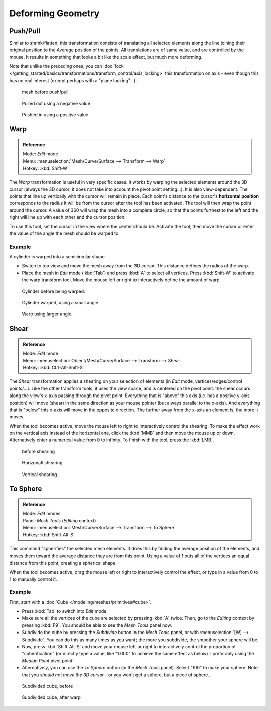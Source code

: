 
..    TODO/Review: {{review|text=move?}} .

******************
Deforming Geometry
******************

Push/Pull
=========

Similar to shrink/flatten, this transformation consists of translating all selected elements
along the line joining their original position to the Average position of the points.
All translations are of same value, and are controlled by the mouse.
It results in something that looks a bit like the scale effect, but much more deforming.

Note that unlike the preceding ones,
you can :doc:`lock </getting_started/basics/transformations/transform_control/axis_locking>` this transformation on axis -
even though this has no real interest (except perhaps with a "plane locking"...).


.. figure:: /images/ShrinkFlatten1.jpg
   :width: 200px

   mesh before push/pull


.. figure:: /images/PushPull1.jpg
   :width: 200px

   Pulled out using a negative value


.. figure:: /images/PushPull2.jpg
   :width: 200px

   Pushed in using a positive value


Warp
====


.. admonition:: Reference
   :class: refbox

   | Mode:     *Edit* mode
   | Menu:     :menuselection:`Mesh/Curve/Surface --> Transform --> Warp`
   | Hotkey:   :kbd:`Shift-W`


The *Warp* transformation is useful in very specific cases.
It works by warping the selected elements around the 3D cursor (always the 3D cursor;
it does not take into account the pivot point setting...). It is also view-dependent.
The points that line up vertically with the cursor will remain in place. Each point's distance
to the cursor's **horizontal position** corresponds to the radius it will be from the cursor
after the tool has been activated. The tool will then wrap the point around the cursor.
A value of 360 will wrap the mesh into a complete circle, so that the points furthest to the
left and the right will line up with each other and the cursor position.

To use this tool, set the cursor in the view where the center should be. Activate the tool,
then move the cursor or enter the value of the angle the mesh should be warped to.


Example
-------

A cylinder is warped into a semicircular shape


- Switch to top view and move the mesh away from the 3D cursor. This distance defines the radius of the warp.
- Place the mesh in *Edit* mode (:kbd:`Tab`) and press :kbd:`A` to select all vertices.
  Press :kbd:`Shift-W` to activate the warp transform tool.
  Move the mouse left or right to interactively define the amount of warp.


.. figure:: /images/WarpTool1.jpg
   :width: 220px

   Cylinder before being warped.


.. figure:: /images/WarpTool2.jpg
   :width: 220px

   Cylinder warped, using a small angle.


.. figure:: /images/WarpTool3.jpg
   :width: 220px

   Warp using larger angle.


Shear
=====

.. admonition:: Reference
   :class: refbox

   | Mode:     *Edit* mode
   | Menu:     :menuselection:`Object/Mesh/Curve/Surface --> Transform --> Shear`
   | Hotkey:   :kbd:`Ctrl-Alt-Shift-S`


The *Shear* transformation applies a shearing on your selection of elements
(in *Edit* mode, vertices/edges/control points/...). Like the other transform tools,
it uses the view space, and is centered on the pivot point:
the shear occurs along the view's x-axis passing through the pivot point.
Everything that is "above" this axis (i.e. has a positive y-axis position) will move (shear)
in the same direction as your mouse pointer (but always parallel to the x-axis).
And everything that is "below" this x-axis will move in the opposite direction.
The further away from the x-axis an element is, the more it moves.

When the tool becomes active,
move the mouse left to right to interactively control the shearing.
To make the effect work on the vertical axis instead of the horizontal one,
click the :kbd:`MMB` and then move the mouse up or down.
Alternatively enter a numerical value from 0 to infinity. To finish with the tool,
press the :kbd:`LMB`.


.. figure:: /images/Shear1.jpg
   :width: 200px

   before shearing


.. figure:: /images/Shear2.jpg
   :width: 200px

   Horizonatl shearing


.. figure:: /images/Shear3.jpg
   :width: 200px

   Vertical shearing


To Sphere
=========

.. admonition:: Reference
   :class: refbox

   | Mode:     *Edit* modes
   | Panel:    *Mesh Tools* (*Editing* context)
   | Menu:     :menuselection:`Mesh/Curve/Surface --> Transform --> To Sphere`
   | Hotkey:   :kbd:`Shift-Alt-S`


This command "spherifies" the selected mesh elements.
It does this by finding the average position of the elements,
and moves them toward the average distance they are from this point.
Using a value of 1 puts all of the vertices an equal distance from this point,
creating a spherical shape.

When the tool becomes active,
drag the mouse left or right to interactively control the effect,
or type in a value from 0 to 1 to manually control it.


Example
-------

First, start with a :doc:`Cube </modeling/meshes/primitives#cube>`.

- Press :kbd:`Tab` to switch into *Edit* mode.
- Make sure all the vertices of the cube are selected by pressing :kbd:`A` twice.
  Then, go to the *Editing* context by pressing :kbd:`F9`. You should be able to see the *Mesh Tools* panel now.
- Subdivide the cube by pressing the *Subdivide* button in the *Mesh Tools* panel,
  or with :menuselection:`[W] --> Subdivide`.
  You can do this as many times as you want; the more you subdivide, the smoother your sphere will be.
- Now, press :kbd:`Shift-Alt-S` and move your mouse left or right to interactively control the proportion of
  "spherification" (or directly type a value,
  like "1.000" to achieve the same effect as below) - preferably using the *Median Point* pivot point!
- Alternatively, you can use the *To Sphere* button (in the *Mesh Tools* panel).
  Select "100" to make your sphere. Note that you *should not move the 3D cursor* - or you won't get a sphere,
  but a piece of sphere...


.. figure:: /images/ToSphereBefore.jpg
   :width: 300px

   Subdivided cube, before


.. figure:: /images/ToSphereAfter.jpg
   :width: 300px

   Subdivided cube, after warp



